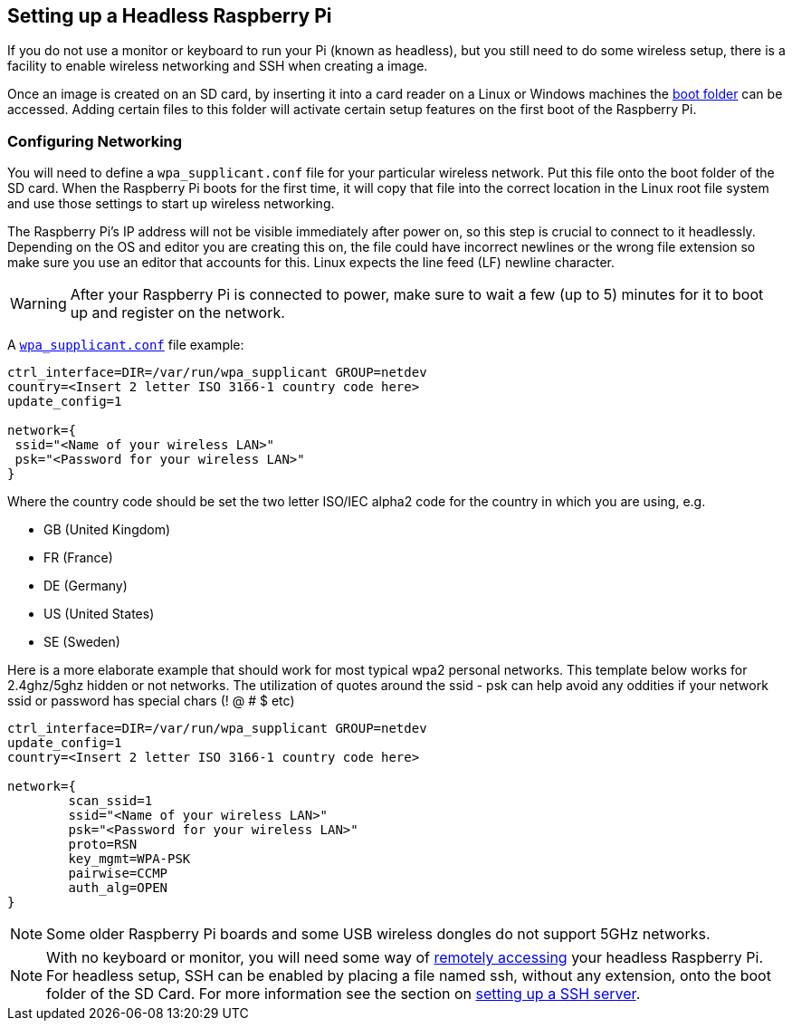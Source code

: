 == Setting up a Headless Raspberry Pi

If you do not use a monitor or keyboard to run your Pi (known as headless), but you still need to do some wireless setup, there is a facility to enable wireless networking and SSH when creating a image.

Once an image is created on an SD card, by inserting it into a card reader on a Linux or Windows machines the xref:configuration.adoc#the-boot-folder[boot folder] can be accessed. Adding certain files to this folder will activate certain setup features on the first boot of the Raspberry Pi.

=== Configuring Networking

You will need to define a `wpa_supplicant.conf` file for your particular wireless network. Put this file onto the boot folder of the SD card. When the Raspberry Pi boots for the first time, it will copy that file into the correct location in the Linux root file system and use those settings to start up wireless networking.

The Raspberry Pi's IP address will not be visible immediately after power on, so this step is crucial to connect to it headlessly. Depending on the OS and editor you are creating this on, the file could have incorrect newlines or the wrong file extension so make sure you use an editor that accounts for this. Linux expects the line feed (LF) newline character. 

WARNING: After your Raspberry Pi is connected to power, make sure to wait a few (up to 5) minutes for it to boot up and register on the network.

A xref:configuration.adoc#wireless-networking-command-line[`wpa_supplicant.conf`] file example:

----
ctrl_interface=DIR=/var/run/wpa_supplicant GROUP=netdev
country=<Insert 2 letter ISO 3166-1 country code here>
update_config=1

network={
 ssid="<Name of your wireless LAN>"
 psk="<Password for your wireless LAN>"
}
----

Where the country code should be set the two letter ISO/IEC alpha2 code for the country in which you are using, e.g.

* GB (United Kingdom)
* FR (France)
* DE (Germany)
* US (United States)
* SE (Sweden)

Here is a more elaborate example that should work for most typical wpa2 personal networks. This template below works for 2.4ghz/5ghz hidden or not networks. The utilization of quotes around the ssid - psk can help avoid any oddities if your network ssid or password has special chars (! @ # $ etc)

----
ctrl_interface=DIR=/var/run/wpa_supplicant GROUP=netdev
update_config=1
country=<Insert 2 letter ISO 3166-1 country code here>

network={
        scan_ssid=1
        ssid="<Name of your wireless LAN>"
        psk="<Password for your wireless LAN>"
        proto=RSN
        key_mgmt=WPA-PSK
        pairwise=CCMP
        auth_alg=OPEN
}
----

NOTE: Some older Raspberry Pi boards and some USB wireless dongles do not support 5GHz networks.

NOTE: With no keyboard or monitor, you will need some way of xref:remote-access.adoc#remote-access[remotely accessing] your headless Raspberry Pi. For headless setup, SSH can be enabled by placing a file named ssh, without any extension, onto the boot folder of the SD Card. For more information see the section on xref:remote-access.adoc#setting-up-a-ssh-server[setting up a SSH server].
